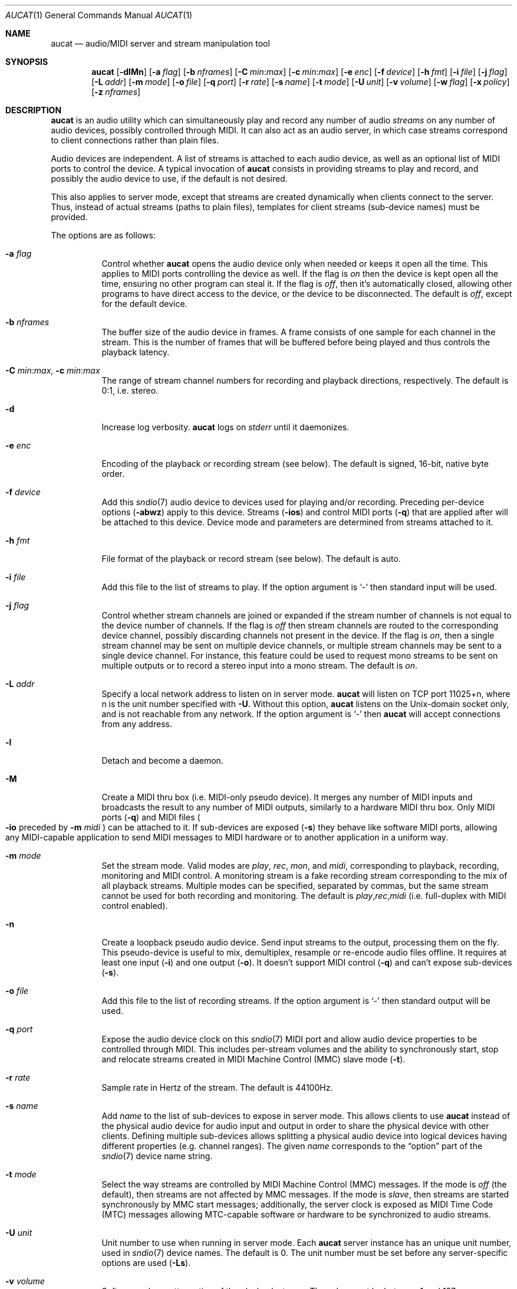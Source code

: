 .\"	$OpenBSD: aucat.1,v 1.91 2011/10/24 21:46:21 ratchov Exp $
.\"
.\" Copyright (c) 2006 Alexandre Ratchov <alex@caoua.org>
.\"
.\" Permission to use, copy, modify, and distribute this software for any
.\" purpose with or without fee is hereby granted, provided that the above
.\" copyright notice and this permission notice appear in all copies.
.\"
.\" THE SOFTWARE IS PROVIDED "AS IS" AND THE AUTHOR DISCLAIMS ALL WARRANTIES
.\" WITH REGARD TO THIS SOFTWARE INCLUDING ALL IMPLIED WARRANTIES OF
.\" MERCHANTABILITY AND FITNESS. IN NO EVENT SHALL THE AUTHOR BE LIABLE FOR
.\" ANY SPECIAL, DIRECT, INDIRECT, OR CONSEQUENTIAL DAMAGES OR ANY DAMAGES
.\" WHATSOEVER RESULTING FROM LOSS OF USE, DATA OR PROFITS, WHETHER IN AN
.\" ACTION OF CONTRACT, NEGLIGENCE OR OTHER TORTIOUS ACTION, ARISING OUT OF
.\" OR IN CONNECTION WITH THE USE OR PERFORMANCE OF THIS SOFTWARE.
.\"
.Dd $Mdocdate: October 24 2011 $
.Dt AUCAT 1
.Os
.Sh NAME
.Nm aucat
.Nd audio/MIDI server and stream manipulation tool
.Sh SYNOPSIS
.Nm aucat
.Bk -words
.Op Fl dlMn
.Op Fl a Ar flag
.Op Fl b Ar nframes
.Op Fl C Ar min : Ns Ar max
.Op Fl c Ar min : Ns Ar max
.Op Fl e Ar enc
.Op Fl f Ar device
.Op Fl h Ar fmt
.Op Fl i Ar file
.Op Fl j Ar flag
.Op Fl L Ar addr
.Op Fl m Ar mode
.Op Fl o Ar file
.Op Fl q Ar port
.Op Fl r Ar rate
.Op Fl s Ar name
.Op Fl t Ar mode
.Op Fl U Ar unit
.Op Fl v Ar volume
.Op Fl w Ar flag
.Op Fl x Ar policy
.Op Fl z Ar nframes
.Ek
.Sh DESCRIPTION
.Nm
is an audio utility which can simultaneously play and record
any number of audio
.Em streams
on any number of audio devices,
possibly controlled through MIDI.
It can also act as an audio server, in which case streams
correspond to client connections rather than plain files.
.Pp
Audio devices are independent.
A list of streams is attached to each audio device,
as well as an optional list of MIDI ports to control the device.
A typical invocation of
.Nm
consists in providing streams to play and record,
and possibly the audio device to use, if the default is not desired.
.Pp
This also applies to server mode, except that streams are created
dynamically when clients connect to the server.
Thus, instead of actual streams (paths to plain files),
templates for client streams (sub-device names) must be provided.
.Pp
The options are as follows:
.Bl -tag -width Ds
.It Fl a Ar flag
Control whether
.Nm
opens the audio device only when needed or keeps it open all the time.
This applies to MIDI ports controlling the device as well.
If the flag is
.Va on
then the device is kept open all the time, ensuring no other program can
steal it.
If the flag is
.Va off ,
then it's automatically closed, allowing other programs to have direct
access to the device, or the device to be disconnected.
The default is
.Va off ,
except for the default device.
.It Fl b Ar nframes
The buffer size of the audio device in frames.
A frame consists of one sample for each channel in the stream.
This is the number of frames that will be buffered before being played
and thus controls the playback latency.
.It Xo
.Fl C Ar min : Ns Ar max ,
.Fl c Ar min : Ns Ar max
.Xc
The range of stream channel numbers for recording and playback directions,
respectively.
The default is 0:1, i.e. stereo.
.It Fl d
Increase log verbosity.
.Nm
logs on
.Em stderr
until it daemonizes.
.It Fl e Ar enc
Encoding of the playback or recording stream (see below).
The default is signed, 16-bit, native byte order.
.It Fl f Ar device
Add this
.Xr sndio 7
audio device to devices used for playing and/or recording.
Preceding per-device options
.Pq Fl abwz
apply to this device.
Streams
.Pq Fl ios
and control MIDI ports
.Pq Fl q
that are applied after will be attached to this device.
Device mode and parameters are determined from streams
attached to it.
.It Fl h Ar fmt
File format of the playback or record stream (see below).
The default is auto.
.It Fl i Ar file
Add this file to the list of streams to play.
If the option argument is
.Sq -
then standard input will be used.
.It Fl j Ar flag
Control whether stream channels are joined or expanded if
the stream number of channels is not equal to the device number of channels.
If the flag is
.Va off
then stream channels are routed to the corresponding
device channel, possibly discarding channels not present in the device.
If the flag is
.Va on ,
then a single stream channel may be sent on multiple device channels,
or multiple stream channels may be sent to a single device channel.
For instance, this feature could be used to request mono streams to
be sent on multiple outputs or to record a stereo input into a mono stream.
The default is
.Ar on .
.It Fl L Ar addr
Specify a local network address to listen on in server mode.
.Nm
will listen on TCP port 11025+n, where n is the unit number
specified with
.Fl U .
Without this option,
.Nm
listens on the
.Ux Ns -domain
socket only, and is not reachable from any network.
If the option argument is
.Sq -
then
.Nm
will accept connections from any address.
.It Fl l
Detach and become a daemon.
.It Fl M
Create a MIDI thru box
.Pq i.e. MIDI-only pseudo device .
It merges any number of MIDI inputs and broadcasts the result
to any number of MIDI outputs, similarly to a hardware MIDI thru box.
Only MIDI ports
.Pq Fl q
and MIDI files
.Po
.Fl io
preceded by
.Fl m Ar midi
.Pc
can be attached to it.
If sub-devices are exposed
.Pq Fl s
they behave like software MIDI ports,
allowing any MIDI-capable application to send MIDI messages to
MIDI hardware or to another application in a uniform way.
.It Fl m Ar mode
Set the stream mode.
Valid modes are
.Ar play ,
.Ar rec ,
.Ar mon ,
and
.Ar midi ,
corresponding to playback, recording, monitoring and MIDI control.
A monitoring stream is a fake recording stream corresponding to
the mix of all playback streams.
Multiple modes can be specified, separated by commas,
but the same stream cannot be used for both recording and monitoring.
The default is
.Ar play , Ns Ar rec , Ns Ar midi
(i.e. full-duplex with MIDI control enabled).
.It Fl n
Create a loopback pseudo audio device.
Send input streams
to the output, processing them on the fly.
This pseudo-device is useful to mix, demultiplex, resample or re-encode
audio files offline.
It requires at least one input
.Pq Fl i
and one output
.Pq Fl o .
It doesn't support MIDI control
.Pq Fl q
and can't expose sub-devices
.Pq Fl s .
.It Fl o Ar file
Add this file to the list of recording streams.
If the option argument is
.Sq -
then standard output will be used.
.It Fl q Ar port
Expose the audio device clock on this
.Xr sndio 7
MIDI port and allow audio device properties to be controlled
through MIDI.
This includes per-stream volumes and the ability to
synchronously start, stop and relocate streams created in
MIDI Machine
Control (MMC) slave mode
.Pq Fl t .
.It Fl r Ar rate
Sample rate in Hertz of the stream.
The default is 44100Hz.
.It Fl s Ar name
Add
.Ar name
to the list of sub-devices to expose in server mode.
This allows clients to use
.Nm
instead of the physical audio device for audio input and output
in order to share the physical device with other clients.
Defining multiple sub-devices allows splitting a physical audio device
into logical devices having different properties (e.g. channel ranges).
The given
.Ar name
corresponds to the
.Dq option
part of the
.Xr sndio 7
device name string.
.It Fl t Ar mode
Select the way streams are controlled by MIDI Machine Control (MMC)
messages.
If the mode is
.Va off
(the default), then streams are not affected by MMC messages.
If the mode is
.Va slave ,
then streams are started synchronously by MMC start messages;
additionally, the server clock is exposed as MIDI Time Code (MTC)
messages allowing MTC-capable software or hardware to be synchronized
to audio streams.
.It Fl U Ar unit
Unit number to use when running in server mode.
Each
.Nm
server instance has an unique unit number,
used in
.Xr sndio 7
device names.
The default is 0.
The unit number must be set before any server-specific
options are used
.Pq Fl Ls .
.It Fl v Ar volume
Software volume attenuation of the playback stream.
The value must be between 1 and 127,
corresponding to \-42dB and \-0dB attenuation in 1/3dB steps.
In server mode, clients inherit this parameter.
Reducing the volume in advance allows a client's volume to stay independent
from the number of clients as long as their number is small enough.
18 volume units (i.e. \-6dB attenuation) allows the number
of playback streams to be doubled.
The default is 127 i.e. no attenuation.
.It Fl w Ar flag
Control
.Nm
behaviour when the maximum volume of the hardware is reached
and a new stream is connected.
This happens only when stream volumes
are not properly set using the
.Fl v
option.
If the flag is
.Va on ,
then the master volume (corresponding to the mix of all playback streams)
is automatically adjusted to avoid clipping.
Using
.Va off
makes sense when all streams are recorded or produced with properly lowered
volumes.
The default is
.Va on .
.It Fl x Ar policy
Action when the output stream cannot accept
recorded data fast enough or the input stream
cannot provide data to play fast enough.
If the policy
is
.Dq ignore
(the default) then samples that cannot be written are discarded
and samples that cannot be read are replaced by silence.
If the policy is
.Dq sync
then recorded samples are discarded,
but the same amount of silence will be written
once the stream is unblocked, in order to reach the right position in time.
Similarly silence is played, but the same amount of samples will be discarded
once the stream is unblocked.
If the policy is
.Dq error
then the stream is closed permanently.
.Pp
If a stream is created with the
.Fl t
option,
the
.Dq ignore
action is disabled for any stream connected to it
to ensure proper synchronization.
.It Fl z Ar nframes
The audio device block size in frames.
This is the number of frames between audio clock ticks,
i.e. the clock resolution.
If a stream is created with the
.Fl t
option,
and MTC is used for synchronization, the clock
resolution must be 96, 100 or 120 ticks per second for maximum
accuracy.
For instance, 120 ticks per second at 48000Hz corresponds
to a 400 frame block size.
.El
.Pp
On the command line,
per-device parameters
.Pq Fl abwz
must precede the device definition
.Pq Fl fMn ,
and per-stream parameters
.Pq Fl Ccehjmrtvx
must precede the stream definition
.Pq Fl ios .
MIDI ports
.Pq Fl q
and stream definitions
.Pq Fl ios
must follow the definition of the device
.Pq Fl fMn
to which they are attached.
Global parameters
.Pq Fl dl
are position-independent.
.Pp
If no audio devices
.Pq Fl fMn
are specified,
settings are applied as if
the default device is specified.
If no streams
.Pq Fl ios
are specified for a device, a default server sub-device is
created attached to it, meaning that
.Nm
behaves as an audio server.
If a device
.Pq Fl fMn
is defined twice, both definitions are merged:
parameters of the first one are used but streams
.Pq Fl ios
and MIDI control ports
.Pq Fl q
of both definitions are created.
The default
.Xr sndio 7
device is
.Pa snd/0
.Pq also known as Pa snd/0.default
.Pp
If
.Nm
is sent
.Dv SIGHUP ,
.Dv SIGINT
or
.Dv SIGTERM ,
it terminates recording to files.
.Pp
File formats are specified using the
.Fl h
option.
The following file formats are supported:
.Bl -tag -width s32lexxx -offset indent
.It raw
Headerless file.
This format is recommended since it has no limitations.
.It wav
Microsoft WAVE file format.
There are limitations inherent to the file format itself:
not all encodings are supported,
file sizes are limited to 2GB,
and the file must support the
.Xr lseek 2
operation (e.g. pipes do not support it).
.It auto
Try to guess, depending on the file name.
.El
.Pp
Encodings are specified using the
.Fl e
option.
The following encodings are supported:
.Pp
.Bl -tag -width s32lexxx -offset indent -compact
.It s8
signed 8-bit
.It u8
unsigned 8-bit
.It s16le
signed 16-bit, little endian
.It u16le
unsigned 16-bit, little endian
.It s16be
signed 16-bit, big endian
.It u16be
unsigned 16-bit, big endian
.It s24le
signed 24-bit, stored in 4 bytes, little endian
.It u24le
unsigned 24-bit, stored in 4 bytes, little endian
.It s24be
signed 24-bit, stored in 4 bytes, big endian
.It u24be
unsigned 24-bit, stored in 4 bytes, big endian
.It s32le
signed 32-bit, little endian
.It u32le
unsigned 32-bit, little endian
.It s32be
signed 32-bit, big endian
.It u32be
unsigned 32-bit, big endian
.It s24le3
signed 24-bit, packed in 3 bytes, little endian
.It u24le3
unsigned 24-bit, packed in 3 bytes, big endian
.It s24be3
signed 24-bit, packed in 3 bytes, little endian
.It u24be3
unsigned 24-bit, packed in 3 bytes, big endian
.It s20le3
signed 20-bit, packed in 3 bytes, little endian
.It u20le3
unsigned 20-bit, packed in 3 bytes, big endian
.It s20be3
signed 20-bit, packed in 3 bytes, little endian
.It u20be3
unsigned 20-bit, packed in 3 bytes, big endian
.It s18le3
signed 18-bit, packed in 3 bytes, little endian
.It u18le3
unsigned 18-bit, packed in 3 bytes, big endian
.It s18be3
signed 18-bit, packed in 3 bytes, little endian
.It u18be3
unsigned 18-bit, packed in 3 bytes, big endian
.El
.Sh SERVER MODE
If at least one sub-device
.Pq Fl s
is exposed by
.Nm ,
including the case when no stream options are given,
then
.Nm
can be used as a server
to overcome hardware limitations and allow applications
to run on fixed sample rate devices or on devices
supporting only unusual encodings.
.Pp
Certain applications, such as synthesis software,
require a low latency audio setup.
To reduce the probability of buffer underruns or overruns, especially
on busy machines, the server can be started by the super-user, in which
case it will run with higher priority.
Any user will still be able to connect to it,
but for privacy reasons only one user may have
connections to it at a given time.
.Sh MIDI CONTROL
.Nm
can expose the audio device clock on registered
MIDI ports
.Pq Fl q
and allows audio device properties to be controlled
through MIDI.
If running in server mode
.Nm
creates a MIDI port with the same name as the default audio
device to which MIDI programs can connect.
.Pp
A MIDI channel is assigned to each stream, and the volume
is changed using the standard volume controller (number 7).
Similarly, when the audio client changes its volume,
the same MIDI controller message is sent out; it can be used
for instance for monitoring or as feedback for motorized
faders.
.Pp
Streams created with the
.Fl t
option are controlled by the following MMC messages:
.Bl -tag -width relocateXXX -offset indent
.It relocate
Streams are relocated to the requested time position
relative to the beginning of the stream, at which playback
and recording must start.
If the requested position is beyond the end of file,
the stream is temporarly disabled until a valid position is requested.
This message is ignored by client streams (server mode).
The given time position is sent to MIDI ports as an MTC
.Dq "full frame"
message forcing all MTC-slaves to relocate to the given
position (see below).
.It start
Put all streams in starting mode.
In this mode,
.Nm
waits for all streams to become ready
to start, and then starts them synchronously.
Once started, new streams can be created (server mode)
but they will be blocked
until the next stop-to-start transition.
.It stop
Put all streams in stopped mode (the default).
In this mode, any stream attempting to start playback or recording
is paused.
Files are stopped and rewound back to the starting position,
while client streams (server mode) that are already
started are not affected until they stop and try to start again.
.El
.Pp
Streams created with the
.Fl t
option export the server clock using MTC, allowing non-audio
software or hardware to be synchronized to the audio stream.
Maximum accuracy is achieved when the number of blocks per
second is equal to one of the standard MTC clock rates (96, 100 and 120Hz).
The following sample rates
.Pq Fl r
and block sizes
.Pq Fl z
are recommended:
.Pp
.Bl -bullet -offset indent -compact
.It
44100Hz, 441 frames (MTC rate is 100Hz)
.It
48000Hz, 400 frames (MTC rate is 120Hz)
.It
48000Hz, 480 frames (MTC rate is 100Hz)
.It
48000Hz, 500 frames (MTC rate is 96Hz)
.El
.Pp
For instance, the following command will create two devices:
the default
.Va snd/0
and a MIDI-controlled
.Va snd/0.mmc :
.Bd -literal -offset indent
$ aucat -l -r 48000 -z 400 -s default -t slave -s mmc
.Ed
.Pp
Streams connected to
.Va snd/0
behave normally, while streams connected to
.Va snd/0.mmc
wait for the MMC start signal and start synchronously.
Regardless of which device a stream is connected to,
its playback volume knob is exposed.
.Pp
For instance, the following command will play a file on the
.Va snd/0.mmc
audio device, and give full control to MIDI software or hardware
connected to the
.Va snd/0.thru
MIDI port:
.Bd -literal -offset indent
$ aucat -f snd/0.mmc -t slave -q midithru/0 -i file.wav
.Ed
.Pp
At this stage,
.Nm
will start, stop and relocate automatically following all user
actions in the MIDI sequencer.
Note that the sequencer must use
.Va snd/0
as the MTC source, i.e. the audio server, not the audio player.
.Sh ENVIRONMENT
.Bl -tag -width "AUCAT_COOKIE" -compact
.It Ev AUCAT_COOKIE
File containing user's session cookie.
.It Ev AUDIODEVICE
.Xr sndio 7
audio device to use if the
.Fl f
option is not specified.
.El
.Sh EXAMPLES
Mix and play two stereo streams,
the first at 48kHz and the second at 44.1kHz:
.Bd -literal -offset indent
$ aucat -r 48000 -i file1.raw -r 44100 -i file2.raw
.Ed
.Pp
Record channels 2 and 3 into one stereo file and
channels 6 and 7 into another stereo file using a 96kHz sampling rate for
both:
.Bd -literal -offset indent
$ aucat -j off -r 96000 -C 2:3 -o file1.raw -C 6:7 -o file2.raw
.Ed
.Pp
Split a stereo file into two mono files:
.Bd -literal -offset indent
$ aucat -n -j off -i stereo.wav -C 0:0 -o left.wav -C 1:1 \e
	-o right.wav
.Ed
.Pp
Start
.Nm
in server mode using default parameters, creating an
additional sub-device for output to channels 2:3 only (rear speakers
on most cards), exposing the
.Pa snd/0
and
.Pa snd/0.rear
devices:
.Bd -literal -offset indent
$ aucat -l -s default -c 2:3 -s rear
.Ed
.Pp
Start
.Nm
in server mode, creating the default sub-device with low volume and
an additional sub-device for high volume output, exposing the
.Pa snd/0
and
.Pa snd/0.max
devices:
.Bd -literal -offset indent
$ aucat -l -v 65 -s default -v 127 -s max
.Ed
.Pp
Start
.Nm
in server mode, configuring the audio device to use
a 48kHz sample frequency, 240-frame block size,
and 2-block buffers.
The corresponding latency is 10ms, which is
the time it takes the sound to propagate 3.5 meters.
.Bd -literal -offset indent
$ aucat -l -r 48000 -b 480 -z 240
.Ed
.Sh SEE ALSO
.Xr audioctl 1 ,
.Xr cdio 1 ,
.Xr mixerctl 1 ,
.Xr audio 4 ,
.Xr sndio 7
.Sh BUGS
The
.Nm
utility assumes non-blocking I/O for input and output streams.
It will not work reliably on files that may block
(ordinary files block, pipes don't).
To avoid audio underruns/overruns or MIDI jitter caused by file I/O,
it's recommended to use two
.Nm
processes: a server handling audio and MIDI I/O and a client handling
disk I/O.
.Pp
Resampling is low quality; down-sampling especially should be avoided
when recording.
.Pp
Processing is done using 16-bit arithmetic,
thus samples with more than 16 bits are rounded.
16 bits (i.e. 97dB dynamic) are largely enough for most applications though.
.Pp
If
.Fl a Ar off
is used in server mode,
.Nm
creates sub-devices to expose first
and then opens the audio hardware on demand.
Technically, this allows
.Nm
to attempt to use one of the sub-devices it exposes as an audio device,
creating a deadlock.
To avoid this,
.Fl a Ar off
is disabled for the default audio device, but nothing prevents the user
from shooting himself in the foot by creating a similar deadlock.
.Pp
The ability to merge multiple inputs is provided to allow multiple
applications producing MIDI data to keep their connection open while
idling; it does not replace a fully featured MIDI merger.
